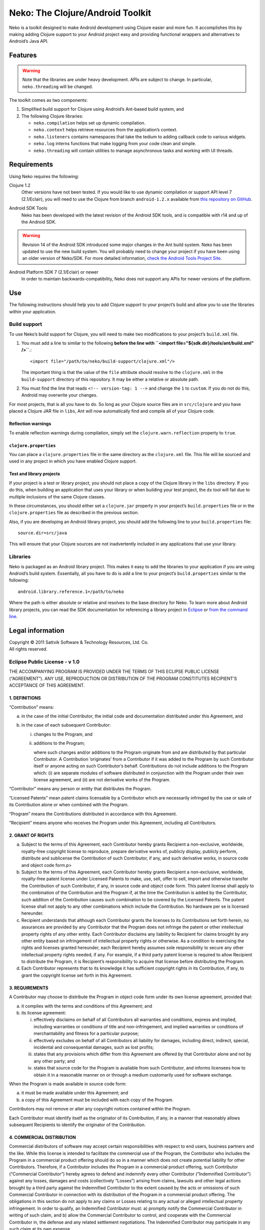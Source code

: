 ===================================
 Neko: The Clojure/Android Toolkit
===================================

Neko is a toolkit designed to make Android development using Clojure easier and
more fun.  It accomplishes this by making adding Clojure support to your
Android project easy and providing functional wrappers and alternatives to
Android’s Java API.

Features
========

.. WARNING::
   Note that the libraries are under heavy development.  APIs are subject to
   change.  In particular, ``neko.threading`` will be changed.

The toolkit comes as two components:

1. Simplified build support for Clojure using Android’s Ant-based build system,
   and

2. The following Clojure libraries:

   * ``neko.compilation`` helps set up dynamic compilation.

   * ``neko.context`` helps retrieve resources from the application’s context.

   * ``neko.listeners`` contains namespaces that take the tedium to
     adding callback code to various widgets.

   * ``neko.log`` interns functions that make logging from your code
     clean and simple.

   * ``neko.threading`` will contain utilities to manage asynchronous tasks and
     working with UI threads.
  

Requirements
============

Using Neko requires the following:

Clojure 1.2
  Other versions have not been tested.  If you would like to use dynamic
  compilation or support API level 7 (2.1/Eclair), you will need to use the
  Clojure from branch ``android-1.2.x`` available from `this repository on
  GitHub`__.

__ https://github.com/sattvik/clojure/tree/android-1.2.x

Android SDK Tools
  Neko has been developed with the latest revision of the Android SDK tools,
  and is compatible with r14 and up of the Android SDK.

.. WARNING::
   Revision 14 of the Android SDK introduced some major changes in the Ant
   build system.  Neko has been updated to use the new build system.  You will
   probably need to change your project if you have been using an older version
   of Neko/SDK.  For more detailed information, `check the Android Tools
   Project Site`__.

__ http://tools.android.com/recent/buildchangesinrevision14

Android Platform SDK 7 (2.1/Eclair) or newer
  In order to maintain backwards-compatibility, Neko does not support any APIs
  for newer versions of the platform.


Use
===

The following instructions should help you to add Clojure support to your
project’s build and allow you to use the libraries within your application.

Build support
-------------

To use Neko’s build support for Clojure, you will need to make two
modifications to your project’s
``build.xml`` file.

1. You must add a line to similar to the following
   **before the line with
   ``<import file="${sdk.dir}/tools/ant/build.xml" />``**.::

     <import file="/path/to/neko/build-support/clojure.xml"/>

   The important thing is that the value of the ``file`` attribute should
   resolve to the ``clojure.xml`` in the ``build-support`` directory of this
   repository.  It may be either a relative or absolute path.

2. You must find the line that reads ``<!-- version-tag: 1 -->`` and change the
   ``1`` to ``custom``.  If you do not do this, Android may overwrite your
   changes.

For most projects, that is all you have to do.  So long as your Clojure source
files are in ``src/clojure`` and you have placed a Clojure JAR file in
``libs``, Ant will now automatically find and compile all of your Clojure code.

Reflection warnings
'''''''''''''''''''

To enable reflection warnings during compilation, simply set the
``clojure.warn.reflection`` property to ``true``.


``clojure.properties``
''''''''''''''''''''''

You can place a ``clojure.properties`` file in the same directory as the
``clojure.xml`` file.  This file will be sourced and used in any project in
which you have enabled Clojure support.

Test and library projects
'''''''''''''''''''''''''

If your project is a test or library project, you should not place a copy of
the Clojure library in the ``libs`` directory.  If you do this, when building
an application that uses your library or when building your test project, the
``dx`` tool will fail due to multiple inclusions of the same Clojure classes.

In these circumstances, you should either set a ``clojure.jar`` property in
your project’s ``build.properties`` file or in the ``clojure.properties`` file
as described in the previous section.

Also, if you are developing an Android library project, you should add the
following line to your ``build.properties`` file::

  source.dir=src/java

This will ensure that your Clojure sources are not inadvertently included in
any applications that use your library.

Libraries
---------

Neko is packaged as an Android library project.  This makes it easy to add the
libraries to your application if you are using Android’s build system.
Essentially, all you have to do is add a line to your project’s
``build.properties`` similar to the following::

  android.library.reference.1=/path/to/neko

Where the path is either absolute or relative and resolves to the base
directory for Neko.  To learn more about Android library projects, you can read
the SDK documentation for referencing a library project in Eclipse__ or `from
the command line`__.

__ http://developer.android.com/guide/developing/projects/projects-eclipse.html#ReferencingLibraryProject
__ http://developer.android.com/guide/developing/projects/projects-cmdline.html#ReferencingLibraryProject


Legal information
=================

| Copyright © 2011 Sattvik Software & Technology Resources, Ltd. Co.
| All rights reserved.

Eclipse Public License - v 1.0
------------------------------

THE ACCOMPANYING PROGRAM IS PROVIDED UNDER THE TERMS OF THIS ECLIPSE PUBLIC
LICENSE (“AGREEMENT”). ANY USE, REPRODUCTION OR DISTRIBUTION OF THE
PROGRAM CONSTITUTES RECIPIENT’S ACCEPTANCE OF THIS AGREEMENT.

1. DEFINITIONS
''''''''''''''

“Contribution” means:

a) in the case of the initial Contributor, the initial
   code and documentation distributed under this Agreement, and

b) in the case of each subsequent Contributor:

   i)  changes to the Program, and

   ii) additions to the Program;

       where such changes and/or additions to the Program originate from and
       are distributed by that particular Contributor. A Contribution
       ‘originates’ from a Contributor if it was added to the Program by such
       Contributor itself or anyone acting on such Contributor’s behalf.
       Contributions do not include additions to the Program which: (i) are
       separate modules of software distributed in conjunction with the Program
       under their own license agreement, and (ii) are not derivative works of
       the Program.

“Contributor” means any person or entity that distributes the Program.

“Licensed Patents” mean patent claims licensable by a Contributor which are
necessarily infringed by the use or sale of its Contribution alone or when
combined with the Program.

“Program” means the Contributions distributed in accordance with this
Agreement.

“Recipient” means anyone who receives the Program under this Agreement,
including all Contributors.

2. GRANT OF RIGHTS
''''''''''''''''''

a) Subject to the terms of this Agreement, each Contributor hereby grants
   Recipient a non-exclusive, worldwide, royalty-free copyright license to
   reproduce, prepare derivative works of, publicly display, publicly perform,
   distribute and sublicense the Contribution of such Contributor, if any, and
   such derivative works, in source code and object code form.p>

b) Subject to the terms of this Agreement, each Contributor hereby grants
   Recipient a non-exclusive, worldwide, royalty-free patent license under
   Licensed Patents to make, use, sell, offer to sell, import and otherwise
   transfer the Contribution of such Contributor, if any, in source code and
   object code form. This patent license shall apply to the combination of the
   Contribution and the Program if, at the time the Contribution is added by
   the Contributor, such addition of the Contribution causes such combination
   to be covered by the Licensed Patents. The patent license shall not apply to
   any other combinations which include the Contribution. No hardware per se is
   licensed hereunder.

c) Recipient understands that although each Contributor grants the licenses to
   its Contributions set forth herein, no assurances are provided by any
   Contributor that the Program does not infringe the patent or other
   intellectual property rights of any other entity. Each Contributor disclaims
   any liability to Recipient for claims brought by any other entity based on
   infringement of intellectual property rights or otherwise. As a condition to
   exercising the rights and licenses granted hereunder, each Recipient hereby
   assumes sole responsibility to secure any other intellectual property rights
   needed, if any. For example, if a third party patent license is required to
   allow Recipient to distribute the Program, it is Recipient’s responsibility
   to acquire that license before distributing the Program.

d) Each Contributor represents that to its knowledge it has sufficient
   copyright rights in its Contribution, if any, to grant the copyright license
   set forth in this Agreement.

3. REQUIREMENTS
'''''''''''''''

A Contributor may choose to distribute the Program in object code form under
its own license agreement, provided that:

a) it complies with the terms and conditions of this Agreement; and

b) its license agreement:

   i) effectively disclaims on behalf of all Contributors all warranties and
      conditions, express and implied, including warranties or conditions of
      title and non-infringement, and implied warranties or conditions of
      merchantability and fitness for a particular purpose;

   ii) effectively excludes on behalf of all Contributors all liability for
       damages, including direct, indirect, special, incidental and
       consequential damages, such as lost profits;

   iii) states that any provisions which differ from this Agreement are offered
        by that Contributor alone and not by any other party; and

   iv) states that source code for the Program is available from such
       Contributor, and informs licensees how to obtain it in a reasonable
       manner on or through a medium customarily used for software
       exchange.

When the Program is made available in source code form:

a) it must be made available under this Agreement; and

b) a copy of this Agreement must be included with each copy of the Program.

Contributors may not remove or alter any copyright notices contained within the
Program.

Each Contributor must identify itself as the originator of its Contribution, if
any, in a manner that reasonably allows subsequent Recipients to identify the
originator of the Contribution.

4. COMMERCIAL DISTRIBUTION
''''''''''''''''''''''''''

Commercial distributors of software may accept certain responsibilities with
respect to end users, business partners and the like. While this license is
intended to facilitate the commercial use of the Program, the Contributor who
includes the Program in a commercial product offering should do so in a manner
which does not create potential liability for other Contributors. Therefore, if
a Contributor includes the Program in a commercial product offering, such
Contributor (“Commercial Contributor”) hereby agrees to defend and indemnify
every other Contributor (“Indemnified Contributor”) against any losses, damages
and costs (collectively “Losses”) arising from claims, lawsuits and other legal
actions brought by a third party against the Indemnified Contributor to the
extent caused by the acts or omissions of such Commercial Contributor in
connection with its distribution of the Program in a commercial product
offering. The obligations in this section do not apply to any claims or Losses
relating to any actual or alleged intellectual property infringement. In order
to qualify, an Indemnified Contributor must: a) promptly notify the Commercial
Contributor in writing of such claim, and b) allow the Commercial Contributor
to control, and cooperate with the Commercial Contributor in, the defense and
any related settlement negotiations. The Indemnified Contributor may
participate in any such claim at its own expense.

For example, a Contributor might include the Program in a commercial product
offering, Product X. That Contributor is then a Commercial Contributor. If that
Commercial Contributor then makes performance claims, or offers warranties
related to Product X, those performance claims and warranties are such
Commercial Contributor’s responsibility alone. Under this section, the
Commercial Contributor would have to defend claims against the other
Contributors related to those performance claims and warranties, and if a court
requires any other Contributor to pay any damages as a result, the Commercial
Contributor must pay those damages.

5. NO WARRANTY
''''''''''''''

EXCEPT AS EXPRESSLY SET FORTH IN THIS AGREEMENT, THE PROGRAM IS
PROVIDED ON AN “AS IS” BASIS, WITHOUT WARRANTIES OR CONDITIONS
OF ANY KIND, EITHER EXPRESS OR IMPLIED INCLUDING, WITHOUT LIMITATION,
ANY WARRANTIES OR CONDITIONS OF TITLE, NON-INFRINGEMENT, MERCHANTABILITY
OR FITNESS FOR A PARTICULAR PURPOSE. Each Recipient is solely
responsible for determining the appropriateness of using and
distributing the Program and assumes all risks associated with its
exercise of rights under this Agreement , including but not limited to
the risks and costs of program errors, compliance with applicable laws,
damage to or loss of data, programs or equipment, and unavailability or
interruption of operations.

6. DISCLAIMER OF LIABILITY
''''''''''''''''''''''''''

EXCEPT AS EXPRESSLY SET FORTH IN THIS AGREEMENT, NEITHER RECIPIENT
NOR ANY CONTRIBUTORS SHALL HAVE ANY LIABILITY FOR ANY DIRECT, INDIRECT,
INCIDENTAL, SPECIAL, EXEMPLARY, OR CONSEQUENTIAL DAMAGES (INCLUDING
WITHOUT LIMITATION LOST PROFITS), HOWEVER CAUSED AND ON ANY THEORY OF
LIABILITY, WHETHER IN CONTRACT, STRICT LIABILITY, OR TORT (INCLUDING
NEGLIGENCE OR OTHERWISE) ARISING IN ANY WAY OUT OF THE USE OR
DISTRIBUTION OF THE PROGRAM OR THE EXERCISE OF ANY RIGHTS GRANTED
HEREUNDER, EVEN IF ADVISED OF THE POSSIBILITY OF SUCH DAMAGES.

7. GENERAL
''''''''''

If any provision of this Agreement is invalid or unenforceable under
applicable law, it shall not affect the validity or enforceability of
the remainder of the terms of this Agreement, and without further action
by the parties hereto, such provision shall be reformed to the minimum
extent necessary to make such provision valid and enforceable.

If Recipient institutes patent litigation against any entity
(including a cross-claim or counterclaim in a lawsuit) alleging that the
Program itself (excluding combinations of the Program with other
software or hardware) infringes such Recipient’s patent(s), then such
Recipient’s rights granted under Section 2(b) shall terminate as of the
date such litigation is filed.

All Recipient’s rights under this Agreement shall terminate if it
fails to comply with any of the material terms or conditions of this
Agreement and does not cure such failure in a reasonable period of time
after becoming aware of such noncompliance. If all Recipient’s rights
under this Agreement terminate, Recipient agrees to cease use and
distribution of the Program as soon as reasonably practicable. However,
Recipient’s obligations under this Agreement and any licenses granted by
Recipient relating to the Program shall continue and survive.

Everyone is permitted to copy and distribute copies of this
Agreement, but in order to avoid inconsistency the Agreement is
copyrighted and may only be modified in the following manner. The
Agreement Steward reserves the right to publish new versions (including
revisions) of this Agreement from time to time. No one other than the
Agreement Steward has the right to modify this Agreement. The Eclipse
Foundation is the initial Agreement Steward. The Eclipse Foundation may
assign the responsibility to serve as the Agreement Steward to a
suitable separate entity. Each new version of the Agreement will be
given a distinguishing version number. The Program (including
Contributions) may always be distributed subject to the version of the
Agreement under which it was received. In addition, after a new version
of the Agreement is published, Contributor may elect to distribute the
Program (including its Contributions) under the new version. Except as
expressly stated in Sections 2(a) and 2(b) above, Recipient receives no
rights or licenses to the intellectual property of any Contributor under
this Agreement, whether expressly, by implication, estoppel or
otherwise. All rights in the Program not expressly granted under this
Agreement are reserved.

This Agreement is governed by the laws of the State of New York and
the intellectual property laws of the United States of America. No party
to this Agreement will bring a legal action under this Agreement more
than one year after the cause of action arose. Each party waives its
rights to a jury trial in any resulting litigation.

.. vim:set spell
